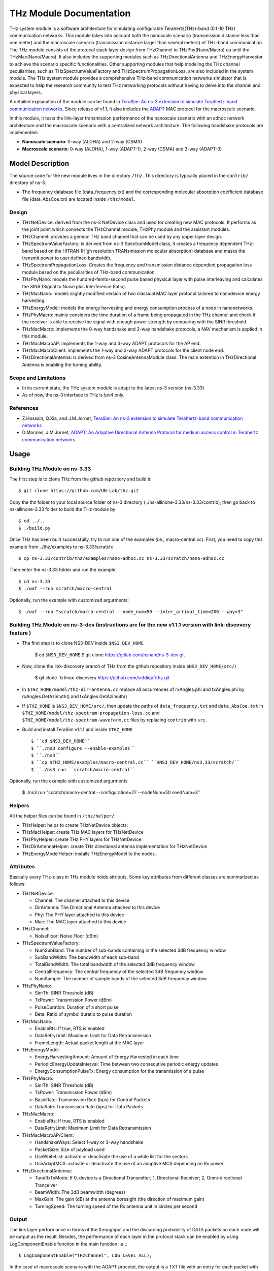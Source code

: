 THz Module Documentation
----------------------------

.. heading hierarchy:
   ------------- Chapter
   ************* Section (#.#)
   ============= Subsection (#.#.#)
   ############# Paragraph (no number)

THz system module is a software architecture for simulating configurable Terahertz(THz)-band (0.1-10 THz) communication networks. This module takes into account both the nanoscale scenario (transmission distance less than one meter) and the macroscale scenario (transmission distance larger than several meters) of THz-band communication. The THz module consists of the protocol stack layer design from THzChannel to THzPhy(Nano/Macro) up until the THzMac(Nano/Macro). It also includes the supporting modules such as THzDirectionalAntenna and THzEnergyHarvestor to achieve the scenario specific functionalities. Other supporting modules that help modeling the THz channel peculiarities, such as THzSpectrumValueFactory and THzSpectrumPropagationLoss, are also included in the system module. The THz system module provides a comprehensive THz-band communication networks simulator that is expected to help the research community to test THz networking protocols without having to delve into the channel and physical layers.

A detailed explanation of the module can be found in `TeraSim: An ns-3 extension to simulate Terahertz-band communication networks <https://doi.org/10.1016/j.nancom.2018.08.001>`_. Since release of v1.1, it also includes the `ADAPT <https://doi.org/10.1016/j.adhoc.2021.102540>`_ MAC protocol for the macroscale scenario.


In this module, it tests the link-layer transmission performance of the nanoscale scenario with an adhoc network architecture and the macroscale scenario with a centralized network architecture. The following handshake protocols are implemented:

* **Nanoscale scenario**: 0-way (ALOHA) and 2-way (CSMA)
* **Macroscale scenario**: 0-way (ALOHA), 1-way (ADAPT-1), 2-way (CSMA) and 3-way (ADAPT-3)

Model Description
*****************

The source code for the new module lives in the directory ``/thz``. This directory is typically placed in the ``contrib/`` directory of ns-3.

* The frequency database file (data_frequency.txt) and the corresponding molecular absorption coefficient database file (data_AbsCoe.txt) are located inside ``/thz/model``.

Design
======

* THzNetDevice: derived from the ns-3 NetDevice class and used for creating new MAC protocols. It performs as the joint point which connects the THzChannel module, THzPhy module and the assistant modules.
* THzChannel: provides a general THz band channel that can be used by any upper layer design.
* THzSpectrumValueFactory: is derived from ns-3 SpectrumModel class, it creates a frequency dependent THz-band based on the HITRAN (HIgh resolution TRANsmission molecular absorption) database and masks the transmit power to user defined bandwidth.
* THzSpectrumPropagationLoss: Creates the frequency and transmission distance dependent propagation loss module based on the peculiarities of THz-band communication.
* THzPhyNano: models the hundred-femto-second pulse based physical layer with pulse interleaving and calculates the SINR (Signal to Noise plus Interference Ratio).
* THzMacNano: models slightly modified version of two classical MAC layer protocol tailored to nanodevice energy harvesting.
* THzEnergyModel: models the energy harvesting and energy consumption process of a node in nanonetworks.
* THzPhyMacro: mainly considers the time duration of a frame being propagated in the THz channel and check if the receiver is able to receive the signal with enough power strength by comparing with the SINR threshold.
* THzMacMacro: implements the 0-way handshake and 2-way handshake protocols, a NAV mechanism is applied in this module.
* THzMacMacroAP: implements the 1-way and 3-way ADAPT protocols for the AP end.
* THzMacMacroClient: implements the 1-way and 3-way ADAPT protocols for the client node end.
* THzDirectionalAntenna: is derived from ns-3 CosineAntennaModule class. The main extention in THzDirectional Antenna is enabling the turning ability.



Scope and Limitations
=====================

* In its current state, the THz system module is adapt to the latest ns-3 version (ns-3.33)
* As of now, the ns-3 interface to THz is Ipv4 only.

References
==========

* Z.Hossain, Q.Xia, and J.M.Jornet, `TeraSim: An ns-3 extension to simulate Terahertz-band communication networks <https://doi.org/10.1016/j.nancom.2018.08.001>`_
* D.Morales, J.M.Jornet, `ADAPT: An Adaptive Directional Antenna Protocol for medium access control in Terahertz communication networks <https://doi.org/10.1016/j.adhoc.2021.102540>`_


Usage
*****

Building THz Module on ns-3.33
==============================
The first step is to clone THz from the github repository and build it::

 $ git clone https://github.com/UN-Lab/thz.git

Copy the thz folder to your local source folder of ns-3 directory (../ns-allinone-3.33/ns-3.33/contrib), then go back to ns-allinone-3.33 folder to build the THz module by::

 $ cd ../..
 $ ./build.py

Once THz has been built successfully, try to run one of the examples (i.e., macro-central.cc). First, you need to copy this example from ../thz/examples to ns-3.33/scratch::

 $ cp ns-3.33/contrib/thz/examples/nano-adhoc.cc ns-3.33/scratch/nano-adhoc.cc

Then enter the ns-3.33 folder and run the example::

 $ cd ns-3.33
 $ ./waf --run scratch/macro-central

Optionally, run the example with customized argurments::

 $ ./waf --run "scratch/macro-central --node_num=50 --inter_arrival_time=200 --way=3"



Building THz Module on ns-3-dev (instructions are for the new v1.1.1 version with link-discovery feature )
===============================
* The first step is to clone NS3-DEV inside ``$NS3_DEV_HOME``

    $ cd ``$NS3_DEV_HOME``
    $ git clone https://gitlab.com/nsnam/ns-3-dev.git

* Now, clone the link-discovery branch of THz from the github repository inside ``$NS3_DEV_HOME/src/``)

    $ git clone -b linux-discovery https://github.com/siddiquf/thz.git

* In ``$THZ_HOME/model/thz-dir-antenna.cc`` replace all occurrences of rxAngles.phi and txAngles.phi by rxAngles.GetAzimuth() and txAngles.GetAzimuth()

* If ``$THZ_HOME`` is ``$NS3_DEV_HOME/src/``, then update the paths of ``data_frequency.txt`` and ``data_AbsCoe.txt`` in ``$THZ_HOME/model/thz-spectrum-propagation-loss.cc`` and ``$THZ_HOME/model/thz-spectrum-waveform.cc`` files by replacing ``contrib`` with ``src``.

* Build and install TeraSim v1.1.1 and inside ``$THZ_HOME``  ::

    $ ``cd $NS3_DEV_HOME``
    $ ``./ns3 configure --enable-examples``
    $ ``./ns3``
    $ ``cp $THZ_HOME/examples/macro-central.cc`` ``$NS3_DEV_HOME/ns3.33/scratch/``
    $ ``./ns3 run ``scratch/macro-central``

Optionally, run the example with customized argurments

    $ ./ns3 run "scratch/macro-central --configuration=27 --nodeNum=50 seedNum=3"


Helpers
=======
All the helper files can be found in ``/thz/helper/``:

* THzHelper: helps to create THzNetDevice objects:
* THzMacHelper: create THz MAC layers for THzNetDevice
* THzPhyHelper: create THz PHY layers for THzNetDevice
* THzDirAntennaHelper: create THz directional antenna implementation for THzNetDevice
* THzEnergyModelHelper: installs THzEnergyModel to the nodes.

Attributes
==========

Basically every THz-class in THz module holds attributs. Some key attributes from different classes are summarized as follows:

* THzNetDevice:

  * Channel: The channel attached to this device
  * DirAntenna: The Directional Antenna attached to this device
  * Phy: The PHY layer attached to this device
  * Mac: The MAC layer attached to this device
* THzChannel:

  * NoiseFloor: Noise Floor (dBm)

* THzSpectrumValueFactory:

  * NumSubBand: The number of sub-bands containing in the selected 3dB frequency window
  * SubBandWidth: The bandwidth of each sub-band
  * TotalBandWidth: The total bandwidth of the selected 3dB frequency window
  * CentralFrequency: The central frequency of the selected 3dB frequency window
  * NumSample: The number of sample bands of the selected 3dB frequency window
* THzPhyNano:

  * SinrTh: SINR Threshold (dB)
  * TxPower: Transmission Power (dBm)
  * PulseDuration: Duration of a short pulse
  * Beta: Ratio of symbol duratio to pulse duration
* THzMacNano:

  * EnableRts: If true, RTS is enabled
  * DataRetryLimit: Maximum Limit for Data Retransmission
  * FrameLength: Actual packet length at the MAC layer

* THzEnergyModel:

  * EnergyHarvestingAmount: Amount of Energy Harvested in each time
  * PeriodicEnergyUpdateInterval: Time between two consecutive periodic energy updates
  * EnergyConsumptionPulseTx: Energy consumption for the transmission of a pulse
* THzPhyMacro:

  * SinrTh: SINR Threshold (dB)
  * TxPower: Transmission Power (dBm)
  * BasicRate: Transmission Rate (bps) for Control Packets
  * DataRate: Transmission Rate (bps) for Data Packets
* THzMacMacro:

  * EnableRts: If true, RTS is enabled
  * DataRetryLimit: Maximum Limit for Data Retransmission

* THzMacMacroAP/Client:

  * HandshakeWays: Select 1-way or 3-way handshake
  * PacketSize: Size of payload used
  * UseWhiteList: activate or deactivate the use of a white list for the sectors
  * UseAdaptMCS: activate or deactivate the use of an adaptive MCS depending on Rx power

* THzDirectionalAntenna:

  * TuneRxTxMode: If 0, device is a Directional Transmitter; 1, Directional Receiver; 2, Omni-directional Tranceiver
  * BeamWidth: The 3dB beamwidth (degrees)
  * MaxGain: The gain (dB) at the antenna boresight (the direction of maximum gain)
  * TurningSpeed: The turning speed of the Rx antenna unit in circles per second


Output
======

The link layer performance in terms of the throughput and the discarding probability of DATA packets on each node will be output as the result. Besides, the perfermance of each layer in the protocol stack can be enabled by using LogComponentEnable function in the main function i.e.,::

 $ LogComponentEnable("THzChannel", LOG_LEVEL_ALL);

In the case of macroscale scenario with the ADAPT procotol, the output is a TXT file with an entry for each packet with the format (client_id, packet_size, packet_delay, success, discard). This can be then postprocessed to obtain the desired metrics, such as throughput or discard rate, both overall and per node. A MATALB script is provided in ``/thz/macro_postprocessing/compute_metrics.m``.

In the case of v1.1.1 (ADAPT with added link discovery extension), TXT files are generated for initial discovery time and for rediscovery time. The initial discovery time files contain an entry for each node that discovers the AP with the format (cliend_id, number_of_rotations_of client_antenna, client_antenna_orientation_at_discovery, discovery_time (in nanosec)). The rediscovery time files contain an entry for each node that rediscovers the AP with the format (client_id, rediscovery_time (in nanosec). Two different MATLAB scripts are provided that can generate the box plot and CDF of initial discovery and rediscovery time recorded for 10 trials. 

Examples
===============
The following examples have been written, which can be found in ``/thz/examples/``:

* nano-adhoc.cc: This example file is for the nanoscale scenario of the THz-band communication networks, i.e., with transmission distance below one meter. It outputs the link layer performance mainly in terms of the throughput and the discarding probability  of the DATA packets. In this example, an adhoc network architecture is implemented. User can set network topology in this file. The nodes in the nanonetwork are equipped with the energy module we developed. The basic parameters of the energy model can be set in this file. User can also set the number of samples of the TSOOK pulse within frequency range 0.9-4 THz window in this file. User can select one of the two MAC protocols that include a 0-way and a 2-way handshake protocols.  0-way starts the link layer transmission with a DATA frame and 2-way with an RTS frame. The selection can be done by setting the attribute value of EnableRts in THzMacNano. In the end, the user can also set the generated packet size and the mean value of the packet generation interval in this file.

* macro-central.cc: This example file is for the macroscale scenario of the THz-band communication networks, i.e., with transmission distance larger than several meters. A centralized network architecture is implemented. A high speed turning directional antenna is used in the base station (Servernodes), while all clients (Clientnodes) point the directional antennas towards the receiver. 

*v1.1.1 macro-central.cc: A high speed turning directional antenna is used in both the base station and the client. Link discovery is performed  by clients to discover the AP and be able to transmit data.

Important parameters:

  * ``configuration``: sets the beamwidth, the number of sectors and modulation used.
  * ``handshake_ways``: use a 0-, 1-, 2- or 3-way handshake. (0: CSMA, 1: ADAPT-1, 2: CSMA/CA, 3: ADAPT-3)
  * ``nodeNum``: number of client nodes
  * ``interArrivalTime``: average time between two packets arriving at client's queue

Validation
**********

This model has been tested validated by the results generated from the following test files, which can be found in ``/thz/test``:

* The test files ``test-thz-psd-macro.cc`` and ``test-thz-psd-nano.cc`` are used to plot the power spectral densities of the generated waveform by the physical layer and the received signal at certain distance for macroscale scenario and nanoscale scenario respectively.
* The test file ``test-directional-antenna.cc`` plots the antenna radiation pattern of the directional antenna.
* The test file ``test-thz-path-loss.cc`` plots the path loss as a function of distance.

Copy Right
**********
https://unlab.tech/
